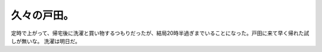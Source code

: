 ﻿久々の戸田。
############


定時で上がって、帰宅後に洗濯と買い物するつもりだったが、結局20時半過ぎまでいることになった。戸田に来て早く帰れた試しが無いな。
洗濯は明日だ。



.. author:: mkouhei
.. categories:: 仕事, 
.. tags::


